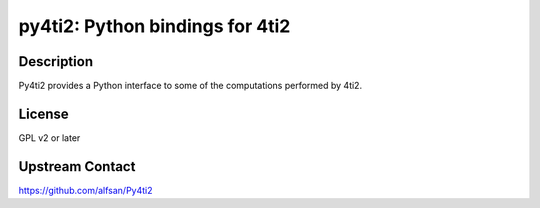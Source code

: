 py4ti2: Python bindings for 4ti2
================================

Description
-----------

Py4ti2 provides a Python interface to some of the computations performed by 4ti2.


License
-------

GPL v2 or later


Upstream Contact
----------------

https://github.com/alfsan/Py4ti2
